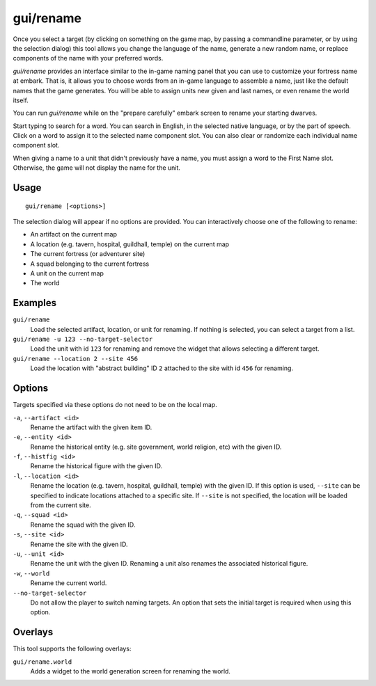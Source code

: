 gui/rename
==========

.. dfhack-tool::
    :summary: Edit in-game language-based names.
    :tags: adventure fort productivity animals items units

Once you select a target (by clicking on something on the game map, by passing
a commandline parameter, or by using the selection dialog) this tool allows you
change the language of the name, generate a new random name, or replace
components of the name with your preferred words.

`gui/rename` provides an interface similar to the in-game naming panel that you
can use to customize your fortress name at embark. That is, it allows you to
choose words from an in-game language to assemble a name, just like the default
names that the game generates. You will be able to assign units new given and
last names, or even rename the world itself.

You can run `gui/rename` while on the "prepare carefully" embark screen to
rename your starting dwarves.

Start typing to search for a word. You can search in English, in the selected
native language, or by the part of speech. Click on a word to assign it to the
selected name component slot. You can also clear or randomize each individual
name component slot.

When giving a name to a unit that didn't previously have a name, you must
assign a word to the First Name slot. Otherwise, the game will not display the
name for the unit.

Usage
-----

::

    gui/rename [<options>]

The selection dialog will appear if no options are provided. You can
interactively choose one of the following to rename:

- An artifact on the current map
- A location (e.g. tavern, hospital, guildhall, temple) on the current map
- The current fortress (or adventurer site)
- A squad belonging to the current fortress
- A unit on the current map
- The world

Examples
--------

``gui/rename``
    Load the selected artifact, location, or unit for renaming. If nothing is
    selected, you can select a target from a list.
``gui/rename -u 123 --no-target-selector``
    Load the unit with id ``123`` for renaming and remove the widget that
    allows selecting a different target.
``gui/rename --location 2 --site 456``
    Load the location with "abstract building" ID ``2`` attached to the site
    with id ``456`` for renaming.

Options
-------

Targets specified via these options do not need to be on the local map.

``-a``, ``--artifact <id>``
    Rename the artifact with the given item ID.
``-e``, ``--entity <id>``
    Rename the historical entity (e.g. site government, world religion, etc)
    with the given ID.
``-f``, ``--histfig <id>``
    Rename the historical figure with the given ID.
``-l``, ``--location <id>``
    Rename the location (e.g. tavern, hospital, guildhall, temple) with the
    given ID. If this option is used, ``--site`` can be specified to indicate
    locations attached to a specific site. If ``--site`` is not specified, the
    location will be loaded from the current site.
``-q``, ``--squad <id>``
    Rename the squad with the given ID.
``-s``, ``--site <id>``
    Rename the site with the given ID.
``-u``, ``--unit <id>``
    Rename the unit with the given ID. Renaming a unit also renames the
    associated historical figure.
``-w``, ``--world``
    Rename the current world.
``--no-target-selector``
    Do not allow the player to switch naming targets. An option that sets the
    initial target is required when using this option.

Overlays
--------

This tool supports the following overlays:

``gui/rename.world``
    Adds a widget to the world generation screen for renaming the world.
